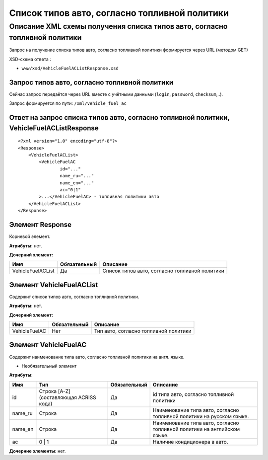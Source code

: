 Список типов авто, согласно топливной политики
##############################################

Описание XML схемы получения списка типов авто, согласно топливной политики
===========================================================================

Запрос на получение списка типов авто, согласно топливной политики формируется через URL (методом GET)

XSD-схема ответа :

-  ``www/xsd/VehicleFuelACListResponse.xsd``

Запрос типов авто, согласно топливной политики
----------------------------------------------

Сейчас запрос передаётся через URL вместе с учётными данными (``login``, ``password``, ``checksum``,..).

Запрос формируется по пути: ``/xml/vehicle_fuel_ac``

Ответ на запрос списка типов авто, согласно топливной политики, VehicleFuelACListResponse
-----------------------------------------------------------------------------------------

::

    <?xml version="1.0" encoding="utf-8"?>
    <Response>
        <VehicleFuelACList>
            <VehicleFuelAC 
                    id="..." 
                    name_ru="..." 
                    name_en="..."
                    ac="0|1"                 
            >...</VehicleFuelAC> - топливная политики авто
        </VehicleFuelACList>
    </Response>

Элемент Response
----------------

Корневой элемент.

**Атрибуты:** нет.

**Дочерний элемент:**

+-------------------+--------------+------------------------------------------------+
| Имя               | Обязательный | Описание                                       |
+===================+==============+================================================+
| VehicleFuelACList | Да           | Список типов авто, согласно топливной политики |
+-------------------+--------------+------------------------------------------------+

Элемент VehicleFuelACList
-------------------------

Содержит список типов авто, согласно топливной политики.

**Атрибуты:** нет.

**Дочерний элемент:**

+-----------------+----------------+-----------------------------------------+
| Имя             | Обязательный   | Описание                                |
+=================+================+=========================================+
| VehicleFuelAC   | Нет            | Тип авто, согласно топливной политики   |
+-----------------+----------------+-----------------------------------------+

Элемент VehicleFuelAC
---------------------

Содержит наименование типа авто, согласно топливной политики на англ.
языке.

- Необязательный элемент

**Атрибуты:**

+------------+-------------------------------------------+----------------+----------------------------------------------------------------------------+
| Имя        | Тип                                       | Обязательный   | Описание                                                                   |
+============+===========================================+================+============================================================================+
| id         | Строка [A-Z] (составляющая ACRISS кода)   | Да             | id типа авто, согласно топливной политики                                  |
+------------+-------------------------------------------+----------------+----------------------------------------------------------------------------+
| name_ru    | Строка                                    | Да             | Наименование типа авто, согласно топливной политики на русском языке.      |
+------------+-------------------------------------------+----------------+----------------------------------------------------------------------------+
| name_en    | Строка                                    | Да             | Наименование типа авто, согласно топливной политики на английском языке.   |
+------------+-------------------------------------------+----------------+----------------------------------------------------------------------------+
| ac         | 0 \| 1                                    | Да             | Наличие кондиционера в авто.                                               |
+------------+-------------------------------------------+----------------+----------------------------------------------------------------------------+

**Дочерние элементы:** нет.